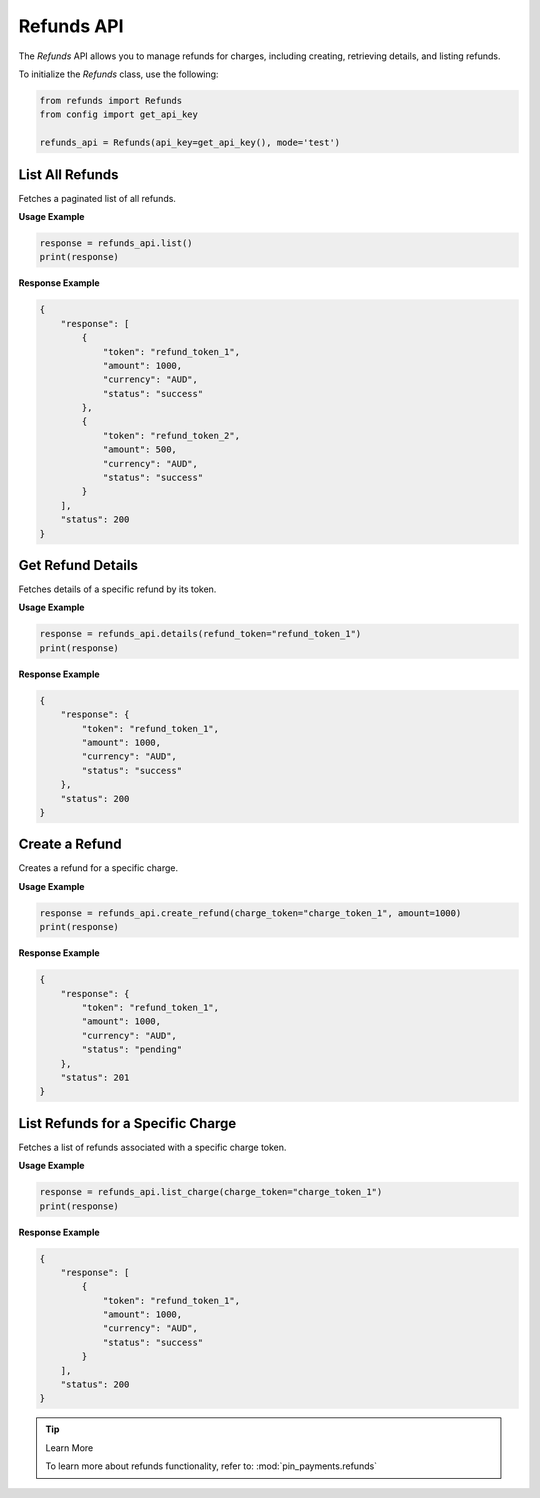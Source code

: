 Refunds API
===========

The `Refunds` API allows you to manage refunds for charges, including creating, retrieving details, and listing refunds.


To initialize the `Refunds` class, use the following:

.. code-block:: python

    from refunds import Refunds
    from config import get_api_key

    refunds_api = Refunds(api_key=get_api_key(), mode='test')


List All Refunds
-----------------

Fetches a paginated list of all refunds.

**Usage Example**

.. code-block:: python

    response = refunds_api.list()
    print(response)

**Response Example**

.. code-block:: json

    {
        "response": [
            {
                "token": "refund_token_1",
                "amount": 1000,
                "currency": "AUD",
                "status": "success"
            },
            {
                "token": "refund_token_2",
                "amount": 500,
                "currency": "AUD",
                "status": "success"
            }
        ],
        "status": 200
    }


Get Refund Details
-------------------

Fetches details of a specific refund by its token.

**Usage Example**

.. code-block:: python

    response = refunds_api.details(refund_token="refund_token_1")
    print(response)

**Response Example**

.. code-block:: json

    {
        "response": {
            "token": "refund_token_1",
            "amount": 1000,
            "currency": "AUD",
            "status": "success"
        },
        "status": 200
    }

Create a Refund
---------------

Creates a refund for a specific charge.

**Usage Example**

.. code-block:: python

    response = refunds_api.create_refund(charge_token="charge_token_1", amount=1000)
    print(response)

**Response Example**

.. code-block:: json

    {
        "response": {
            "token": "refund_token_1",
            "amount": 1000,
            "currency": "AUD",
            "status": "pending"
        },
        "status": 201
    }


List Refunds for a Specific Charge
-----------------------------------

Fetches a list of refunds associated with a specific charge token.

**Usage Example**

.. code-block:: python

    response = refunds_api.list_charge(charge_token="charge_token_1")
    print(response)

**Response Example**

.. code-block:: json

    {
        "response": [
            {
                "token": "refund_token_1",
                "amount": 1000,
                "currency": "AUD",
                "status": "success"
            }
        ],
        "status": 200
    }

.. tip:: Learn More

    To learn more about refunds functionality, refer to: :mod:`pin_payments.refunds`
